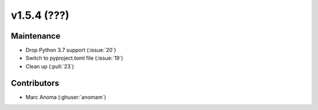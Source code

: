 .. _whatsnew_154:

v1.5.4 (???)
======================


Maintenance
-----------
* Drop Python 3.7 support (:issue:`20`)
* Switch to pyproject.toml file (:issue:`19`)
* Clean up (:pull:`23`)


Contributors
------------
* Marc Anoma (:ghuser:`anomam`)
